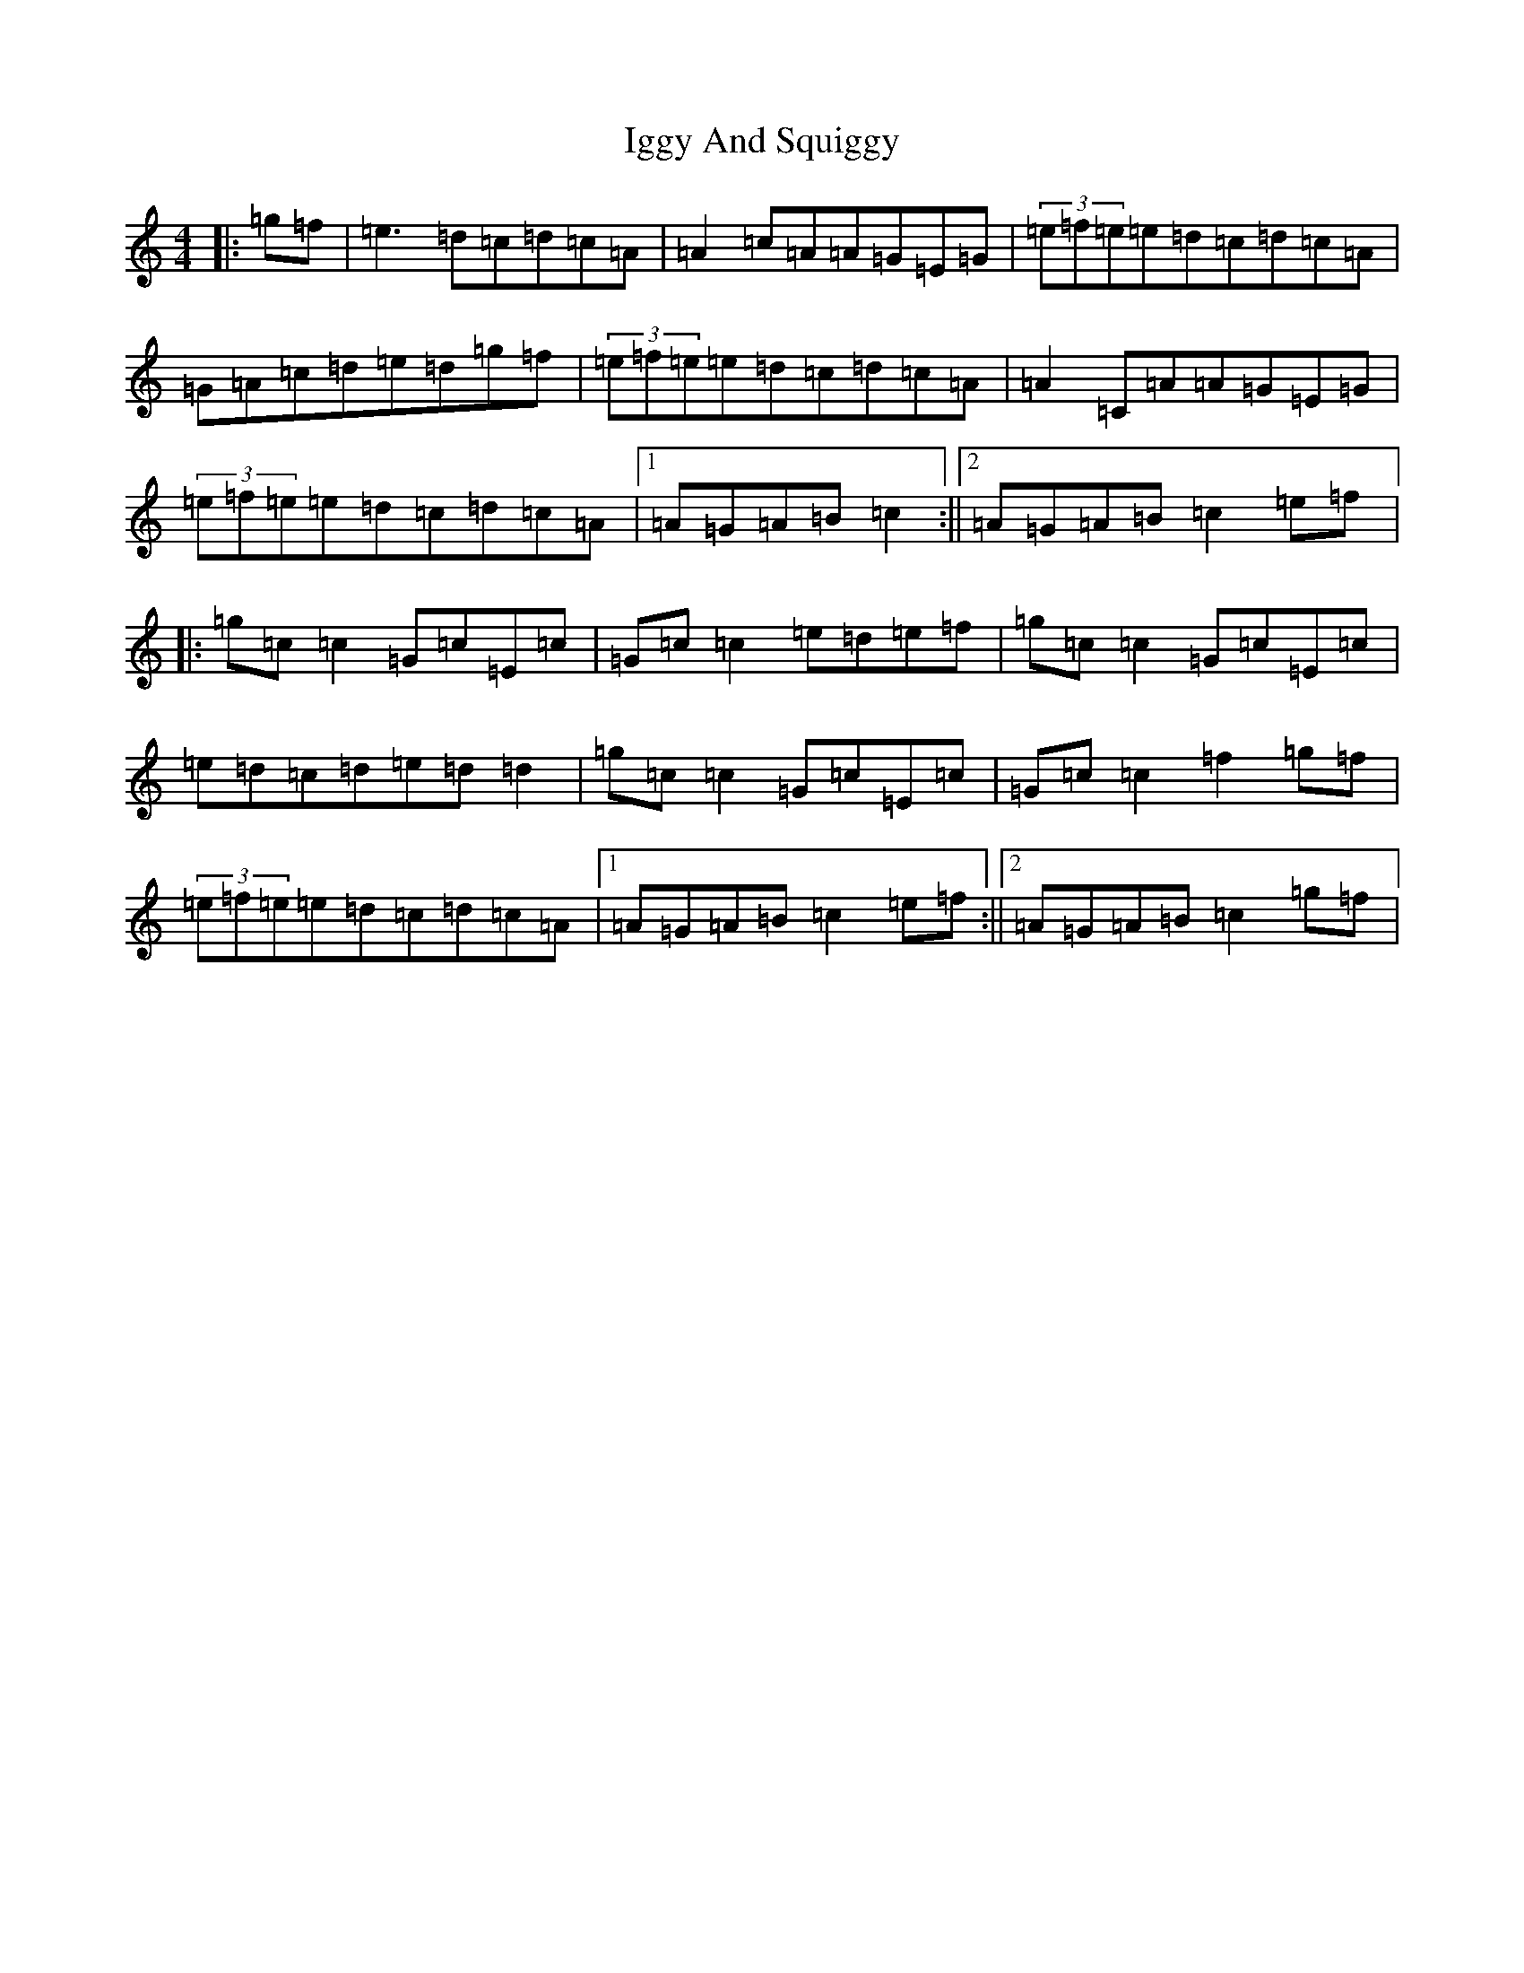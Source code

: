 X: 9816
T: Iggy And Squiggy
S: https://thesession.org/tunes/7445#setting7445
R: reel
M:4/4
L:1/8
K: C Major
|:=g=f|=e3=d=c=d=c=A|=A2=c=A=A=G=E=G|(3=e=f=e=e=d=c=d=c=A|=G=A=c=d=e=d=g=f|(3=e=f=e=e=d=c=d=c=A|=A2=C=A=A=G=E=G|(3=e=f=e=e=d=c=d=c=A|1=A=G=A=B=c2:||2=A=G=A=B=c2=e=f|:=g=c=c2=G=c=E=c|=G=c=c2=e=d=e=f|=g=c=c2=G=c=E=c|=e=d=c=d=e=d=d2|=g=c=c2=G=c=E=c|=G=c=c2=f2=g=f|(3=e=f=e=e=d=c=d=c=A|1=A=G=A=B=c2=e=f:||2=A=G=A=B=c2=g=f|